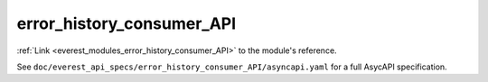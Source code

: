 .. _everest_modules_handwritten_error_history_consumer_API:

*******************************************
error_history_consumer_API
*******************************************

:ref:`Link <everest_modules_error_history_consumer_API>` to the module's reference.

See ``doc/everest_api_specs/error_history_consumer_API/asyncapi.yaml`` for a full AsycAPI specification.
